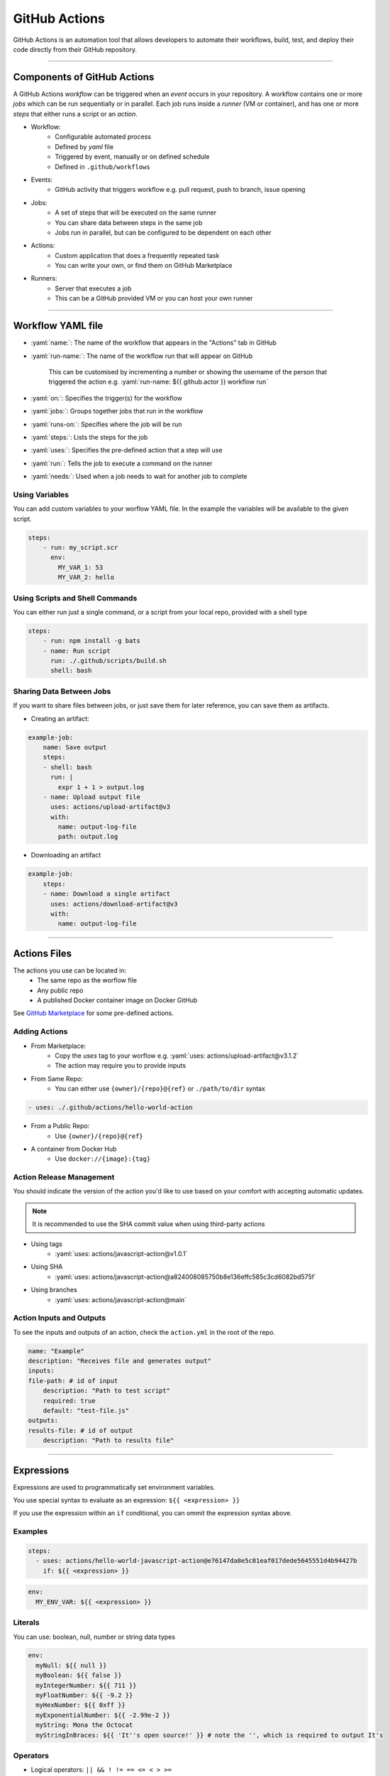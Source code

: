.. role:: yaml(code)
   :language: yaml

GitHub Actions
==============

GitHub Actions is an automation tool that allows developers to automate their workflows, build,
test, and deploy their code directly from their GitHub repository.

----

Components of GitHub Actions
----------------------------

A GitHub Actions *workflow* can be triggered when an *event* occurs in your repository. A workflow
contains one or more *jobs* which can be run sequentially or in parallel. Each job runs inside a
*runner* (VM or container), and has one or more *steps* that either runs a script or an *action*.

- Workflow:
    - Configurable automated process
    - Defined by *yaml* file
    - Triggered by event, manually or on defined schedule
    - Defined in ``.github/workflows``
- Events:
    - GitHub activity that triggers workflow e.g. pull request, push to branch, issue opening
- Jobs:
    - A set of steps that will be executed on the same runner
    - You can share data between steps in the same job
    - Jobs run in parallel, but can be configured to be dependent on each other
- Actions:
    - Custom application that does a frequently repeated task
    - You can write your own, or find them on GitHub Marketplace
- Runners:
    - Server that executes a job
    - This can be a GitHub provided VM or you can host your own runner

----

Workflow YAML file
------------------

- :yaml:`name:`: The name of the workflow that appears in the "Actions" tab in GitHub
- :yaml:`run-name:`: The name of the workflow run that will appear on GitHub

    This can be customised by incrementing a number or showing the username of the person that 
    triggered the action e.g. :yaml:`run-name: ${{ github.actor }} workflow run`
- :yaml:`on:`: Specifies the trigger(s) for the workflow
- :yaml:`jobs:`: Groups together jobs that run in the workflow
- :yaml:`runs-on:`: Specifies where the job will be run
- :yaml:`steps:`: Lists the steps for the job
- :yaml:`uses:`: Specifies the pre-defined action that a step will use
- :yaml:`run:`: Tells the job to execute a command on the runner
- :yaml:`needs:`: Used when a job needs to wait for another job to complete

Using Variables
^^^^^^^^^^^^^^^

You can add custom variables to your worflow YAML file. In the example the variables will be
available to the given script.

.. code-block:: yaml

    steps:
        - run: my_script.scr
          env:
            MY_VAR_1: 53
            MY_VAR_2: hello

Using Scripts and Shell Commands
^^^^^^^^^^^^^^^^^^^^^^^^^^^^^^^^

You can either run just a single command, or a script from your local repo, provided with a shell type

.. code-block:: yaml

    steps:
        - run: npm install -g bats
        - name: Run script
          run: ./.github/scripts/build.sh
          shell: bash

Sharing Data Between Jobs
^^^^^^^^^^^^^^^^^^^^^^^^^

If you want to share files between jobs, or just save them for later reference,
you can save them as artifacts.

- Creating an artifact:

.. code-block:: yaml

    example-job:
        name: Save output
        steps:
        - shell: bash
          run: |
            expr 1 + 1 > output.log
        - name: Upload output file
          uses: actions/upload-artifact@v3
          with:
            name: output-log-file
            path: output.log

- Downloading an artifact

.. code-block:: yaml

    example-job:
        steps:
        - name: Download a single artifact
          uses: actions/download-artifact@v3
          with:
            name: output-log-file

----

Actions Files
-------------

The actions you use can be located in:
    - The same repo as the worflow file
    - Any public repo
    - A published Docker container image on Docker GitHub

See `GitHub Marketplace <https://github.com/marketplace?type=actions>`_ for some pre-defined actions.

Adding Actions
^^^^^^^^^^^^^^

- From Marketplace:
    - Copy the *uses* tag to your worflow e.g. :yaml:`uses: actions/upload-artifact@v3.1.2`
    - The action may require you to provide inputs
- From Same Repo:
    - You can either use ``{owner}/{repo}@{ref}`` or ``./path/to/dir`` syntax

.. code-block:: yaml

    - uses: ./.github/actions/hello-world-action

- From a Public Repo:
    - Use ``{owner}/{repo}@{ref}``
- A container from Docker Hub
    - Use ``docker://{image}:{tag}``

Action Release Management
^^^^^^^^^^^^^^^^^^^^^^^^^

You should indicate the version of the action you'd like to use based on your comfort with accepting
automatic updates.

.. note::
    It is recommended to use the SHA commit value when using third-party actions

- Using tags
    - :yaml:`uses: actions/javascript-action@v1.0.1`
- Using SHA
    - :yaml:`uses: actions/javascript-action@a824008085750b8e136effc585c3cd6082bd575f`
- Using branches
    - :yaml:`uses: actions/javascript-action@main`

Action Inputs and Outputs
^^^^^^^^^^^^^^^^^^^^^^^^^

To see the inputs and outputs of an action, check the ``action.yml`` in the root of the repo.

.. code-block:: yaml

    name: "Example"
    description: "Receives file and generates output"
    inputs:
    file-path: # id of input
        description: "Path to test script"
        required: true
        default: "test-file.js"
    outputs:
    results-file: # id of output
        description: "Path to results file"

----

Expressions
-----------

Expressions are used to programmatically set environment variables.

You use special syntax to evaluate as an expression: ``${{ <expression> }}``

If you use the expression within an ``if`` conditional, you can ommit the expression syntax above.

Examples
^^^^^^^^

.. code-block:: yaml

    steps:
      - uses: actions/hello-world-javascript-action@e76147da8e5c81eaf017dede5645551d4b94427b
        if: ${{ <expression> }}

.. code-block:: yaml

    env:
      MY_ENV_VAR: ${{ <expression> }}

Literals
^^^^^^^^

You can use: boolean, null, number or string data types

.. code-block:: yaml

    env:
      myNull: ${{ null }}
      myBoolean: ${{ false }}
      myIntegerNumber: ${{ 711 }}
      myFloatNumber: ${{ -9.2 }}
      myHexNumber: ${{ 0xff }}
      myExponentialNumber: ${{ -2.99e-2 }}
      myString: Mona the Octocat
      myStringInBraces: ${{ 'It''s open source!' }} # note the '', which is required to output It's

Operators
^^^^^^^^^

- Logical operators: ``|| && ! != == <= < > >=``
- Index: ``[]``
- Logical grouping: ``()``
- Property dereference: ``.``

GitHub uses loose equality comparisons: If types don't match, variable is cast to a number.

- NULL -> ``0``
- Boolean
    - true -> ``1``
    - false -> ``0``
- String
    - Empty string -> ``0``
    - Parsed from any legal JSON format, otherwise ``NaN``
- Array -> ``NaN``
- Object -> ``NaN``

.. warning::
    A comparison of one ``NaN`` to another ``NaN`` doesn't result in a ``true``

.. note::
    GitHub ignores case when comparing strings

.. note::
    Objects and array are only considered equal when they are the same instance


Functions
^^^^^^^^^

GitHub provides some builtin functions. Some functions cast input to a string:

- NULL -> ``''``
- Boolean -> ``'true'`` or ``'false'``
- Number -> decimal format
- Array/Object: Not converted to a string

Functions:

- ``contains( search, item)``: does the string contain the given slice
- ``startsWith( search, item)``: does the string start with the given slice
- ``endsWith( search, item)``: does the string end with given slice
- ``format( string, replaceValue0...)``: Formats a string, variables inserted in ``{N}```, where N is an integer
- ``join( array, opetionalSeperator)``: concatenates elements into a string
- ``toJSON( value)``: prints JSON representation of a value
- ``fromJSON(value)``: returns JSON data type for value
- ``hashFiles(path)``: returns the hash for one or multiple files given by path
- ``success()``: checks none of the previous steps have been cancelled or failed
- ``always()``: always executes, even if step is cancelled
- ``cancelled()``: true if workflow is cancelled
- ``failure()``: returns ``true`` if any previous step or ancestor job fails

----

Contexts
--------

todo...

----

Sources
-------

- https://docs.github.com/en/actions/learn-github-actions

.. note::
    Add object filters section when doing objects